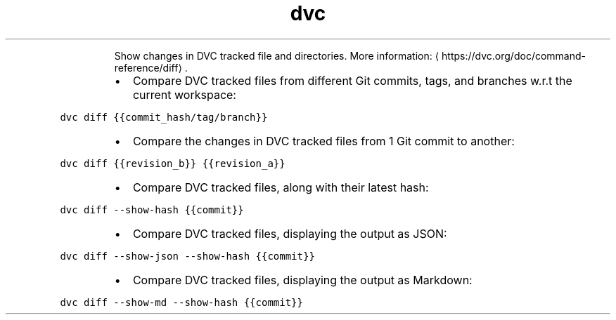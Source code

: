 .TH dvc diff
.PP
.RS
Show changes in DVC tracked file and directories.
More information: \[la]https://dvc.org/doc/command-reference/diff\[ra]\&.
.RE
.RS
.IP \(bu 2
Compare DVC tracked files from different Git commits, tags, and branches w.r.t the current workspace:
.RE
.PP
\fB\fCdvc diff {{commit_hash/tag/branch}}\fR
.RS
.IP \(bu 2
Compare the changes in DVC tracked files from 1 Git commit to another:
.RE
.PP
\fB\fCdvc diff {{revision_b}} {{revision_a}}\fR
.RS
.IP \(bu 2
Compare DVC tracked files, along with their latest hash:
.RE
.PP
\fB\fCdvc diff \-\-show\-hash {{commit}}\fR
.RS
.IP \(bu 2
Compare DVC tracked files, displaying the output as JSON:
.RE
.PP
\fB\fCdvc diff \-\-show\-json \-\-show\-hash {{commit}}\fR
.RS
.IP \(bu 2
Compare DVC tracked files, displaying the output as Markdown:
.RE
.PP
\fB\fCdvc diff \-\-show\-md \-\-show\-hash {{commit}}\fR

